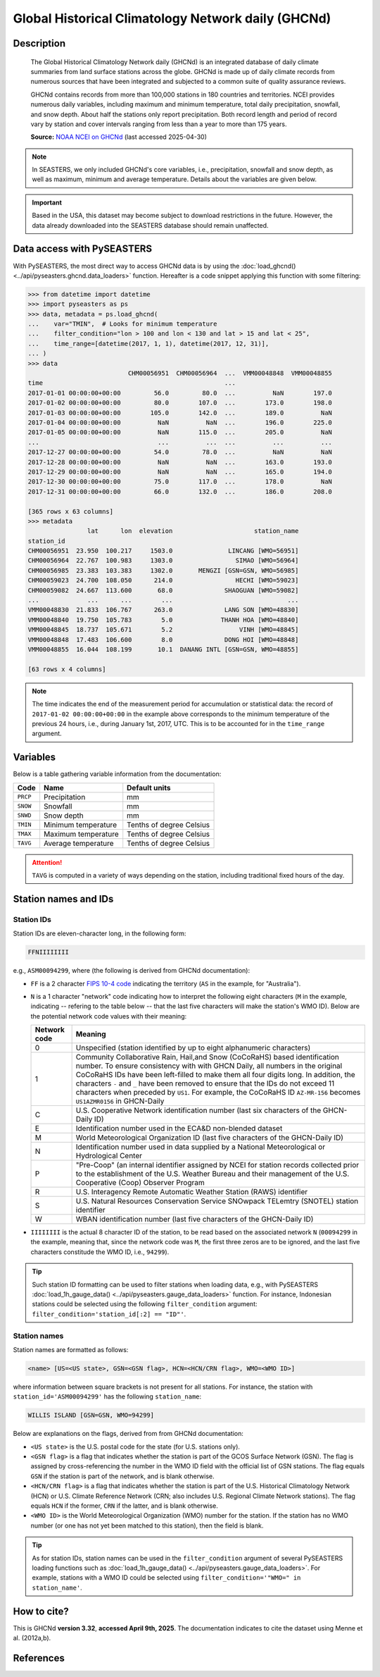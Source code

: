 .. _ghcnd:

Global Historical Climatology Network daily (GHCNd)
===================================================

Description
-----------

.. epigraph::

   The Global Historical Climatology Network daily (GHCNd) is an integrated database of
   daily climate summaries from land surface stations across the globe. GHCNd is made up
   of daily climate records from numerous sources that have been integrated and
   subjected to a common suite of quality assurance reviews.

   GHCNd contains records from more than 100,000 stations in 180 countries and
   territories. NCEI provides numerous daily variables, including maximum and minimum
   temperature, total daily precipitation, snowfall, and snow depth.
   About half the stations only report precipitation. Both record length and period of
   record vary by station and cover intervals ranging from less than a year to more than
   175 years.

   **Source:** `NOAA NCEI on GHCNd <https://www.ncei.noaa.gov/products/land-based-station/global-historical-climatology-network-daily>`_
   (last accessed 2025-04-30)


.. note::

   In SEASTERS, we only included GHCNd's core variables, i.e., precipitation, snowfall
   and snow depth, as well as maximum, minimum and average temperature. Details about
   the variables are given below.


.. important::

   Based in the USA, this dataset may become subject to download restrictions in the
   future. However, the data already downloaded into the SEASTERS database should remain
   unaffected.


Data access with PySEASTERS
---------------------------

With PySEASTERS, the most direct way to access GHCNd data is by using the
:doc:`load_ghcnd() <../api/pyseasters.ghcnd.data_loaders>` function. Hereafter is a code
snippet applying this function with some filtering:

.. code:: pycon

   >>> from datetime import datetime
   >>> import pyseasters as ps
   >>> data, metadata = ps.load_ghcnd(
   ...    var="TMIN",  # Looks for minimum temperature
   ...    filter_condition="lon > 100 and lon < 130 and lat > 15 and lat < 25",
   ...    time_range=[datetime(2017, 1, 1), datetime(2017, 12, 31)],
   ... )
   >>> data
                              CHM00056951  CHM00056964  ...  VMM00048848  VMM00048855
   time                                                 ...
   2017-01-01 00:00:00+00:00         56.0         80.0  ...          NaN        197.0
   2017-01-02 00:00:00+00:00         80.0        107.0  ...        173.0        198.0
   2017-01-03 00:00:00+00:00        105.0        142.0  ...        189.0          NaN
   2017-01-04 00:00:00+00:00          NaN          NaN  ...        196.0        225.0
   2017-01-05 00:00:00+00:00          NaN        115.0  ...        205.0          NaN
   ...                                ...          ...  ...          ...          ...
   2017-12-27 00:00:00+00:00         54.0         78.0  ...          NaN          NaN
   2017-12-28 00:00:00+00:00          NaN          NaN  ...        163.0        193.0
   2017-12-29 00:00:00+00:00          NaN          NaN  ...        165.0        194.0
   2017-12-30 00:00:00+00:00         75.0        117.0  ...        178.0          NaN
   2017-12-31 00:00:00+00:00         66.0        132.0  ...        186.0        208.0

   [365 rows x 63 columns]
   >>> metadata
                   lat      lon  elevation                      station_name
   station_id
   CHM00056951  23.950  100.217     1503.0               LINCANG [WMO=56951]
   CHM00056964  22.767  100.983     1303.0                 SIMAO [WMO=56964]
   CHM00056985  23.383  103.383     1302.0       MENGZI [GSN=GSN, WMO=56985]
   CHM00059023  24.700  108.050      214.0                 HECHI [WMO=59023]
   CHM00059082  24.667  113.600       68.0              SHAOGUAN [WMO=59082]
   ...             ...      ...        ...                               ...
   VMM00048830  21.833  106.767      263.0              LANG SON [WMO=48830]
   VMM00048840  19.750  105.783        5.0             THANH HOA [WMO=48840]
   VMM00048845  18.737  105.671        5.2                  VINH [WMO=48845]
   VMM00048848  17.483  106.600        8.0              DONG HOI [WMO=48848]
   VMM00048855  16.044  108.199       10.1  DANANG INTL [GSN=GSN, WMO=48855]

   [63 rows x 4 columns]


.. note::

   The time indicates the end of the measurement period for accumulation or statistical
   data: the record of ``2017-01-02 00:00:00+00:00``
   in the example above corresponds to the minimum temperature of the previous 24 hours,
   i.e., during January 1st, 2017, UTC. This is to be accounted for in the
   ``time_range`` argument.


.. seealso::

   :ref:`User guide \> Rain gauge data <guide-rain-gauge>`
      User guide page introducing rain gauge data loading functions looking into all
      available datasets -- including GHCNd --, and giving more details about filtering
      and searching in PySEASTERS.


Variables
---------

Below is a table gathering variable information from the documentation:

.. list-table::
     :header-rows: 1

     * - Code
       - Name
       - Default units
     * - ``PRCP``
       - Precipitation
       - mm
     * - ``SNOW``
       - Snowfall
       - mm
     * - ``SNWD``
       - Snow depth
       - mm
     * - ``TMIN``
       - Minimum temperature
       - Tenths of degree Celsius
     * - ``TMAX``
       - Maximum temperature
       - Tenths of degree Celsius
     * - ``TAVG``
       - Average temperature
       - Tenths of degree Celsius


.. attention::

   ``TAVG`` is computed in a variety of ways depending on the station, including
   traditional fixed hours of the day.


Station names and IDs
---------------------

.. _ghcnd-station-id:

Station IDs
~~~~~~~~~~~

Station IDs are eleven-character long, in the following form:

.. code:: console

   FFNIIIIIIII


e.g., ``ASM00094299``, where (the following is derived from GHCNd documentation):

* ``FF`` is a 2 character `FIPS 10-4 code <https://en.wikipedia.org/wiki/FIPS_10-4>`_
  indicating the territory (``AS`` in the example, for "Australia").

  .. seealso::

     :doc:`pyseasters.COUNTRIES <../api/pyseasters.constants.countries>`
        PySEASTERS provides the ``COUNTRIES`` constant ``pandas`` DataFrame that
        relates country names with ISO and FIPS codes.


* ``N`` is a 1 character "network" code indicating how to interpret the following eight
  characters (``M`` in the example, indicating -- refering to the table below --
  that the last five characters will make the station's WMO ID).
  Below are the potential network code values with their meaning:

  .. list-table::
     :header-rows: 1

     * - Network code
       - Meaning
     * - 0
       - Unspecified (station identified by up to eight
         alphanumeric characters)
     * - 1
       - Community Collaborative Rain, Hail,and Snow (CoCoRaHS)
         based identification number.  To ensure consistency with
         with GHCN Daily, all numbers in the original CoCoRaHS IDs
         have been left-filled to make them all four digits long.
         In addition, the characters ``-`` and ``_`` have been removed
         to ensure that the IDs do not exceed 11 characters when
         preceded by ``US1``. For example, the CoCoRaHS ID
         ``AZ-MR-156`` becomes ``US1AZMR0156`` in GHCN-Daily
     * - C
       - U.S. Cooperative Network identification number (last six
         characters of the GHCN-Daily ID)
     * - E
       - Identification number used in the ECA&D non-blended
         dataset
     * - M
       - World Meteorological Organization ID (last five
         characters of the GHCN-Daily ID)
     * - N
       - Identification number used in data supplied by a
         National Meteorological or Hydrological Center
     * - P
       - "Pre-Coop" (an internal identifier assigned by NCEI for station
         records collected prior to the establishment of the U.S. Weather
         Bureau and their management of the U.S. Cooperative (Coop)
         Observer Program
     * - R
       - U.S. Interagency Remote Automatic Weather Station (RAWS)
         identifier
     * - S
       - U.S. Natural Resources Conservation Service SNOwpack
         TELemtry (SNOTEL) station identifier
     * - W
       - WBAN identification number (last five characters of the
         GHCN-Daily ID)


* ``IIIIIIII`` is the actual 8 character ID of the station, to be read based on the
  associated network ``N`` (``00094299`` in the example, meaning that, since the network
  code was ``M``, the first three zeros are to be ignored, and the last five characters
  constitude the WMO ID, i.e., ``94299``).


.. tip::

   Such station ID formatting can be used to filter stations when loading data,
   e.g., with PySEASTERS :doc:`load_1h_gauge_data() <../api/pyseasters.gauge_data_loaders>`
   function. For instance, Indonesian stations could be selected using the following
   ``filter_condition`` argument: ``filter_condition='station_id[:2] == "ID"'``.


.. _ghcnd-station-name:

Station names
~~~~~~~~~~~~~

Station names are formatted as follows:

.. code:: console

   <name> [US=<US state>, GSN=<GSN flag>, HCN=<HCN/CRN flag>, WMO=<WMO ID>]


where information between square brackets is not present for all stations. For instance,
the station with ``station_id='ASM00094299'`` has the following ``station_name``:

.. code:: console

   WILLIS ISLAND [GSN=GSN, WMO=94299]


Below are explanations on the flags, derived from from GHCNd documentation:

* ``<US state>`` is the U.S. postal code for the state (for U.S. stations only).

* ``<GSN flag>`` is a flag that indicates whether the station is part of the GCOS
  Surface Network (GSN). The flag is assigned by cross-referencing
  the number in the WMO ID field with the official list of GSN
  stations. The flag equals ``GSN`` if the station is part of the network, and is blank
  otherwise.

* ``<HCN/CRN flag>`` is a flag that indicates whether the station is part of the U.S.
  Historical Climatology Network (HCN) or U.S. Climate Reference Network (CRN; also
  includes U.S. Regional Climate Network stations).
  The flag equals ``HCN`` if the former, ``CRN`` if the latter, and is blank otherwise.

* ``<WMO ID>`` is the World Meteorological Organization (WMO) number for the
  station. If the station has no WMO number (or one has not yet been matched to this
  station), then the field is blank.


.. tip::

   As for station IDs, station names can be used in the ``filter_condition`` argument
   of several PySEASTERS loading functions such as
   :doc:`load_1h_gauge_data() <../api/pyseasters.gauge_data_loaders>`. For example, stations
   with a WMO ID could be selected using ``filter_condition='"WMO=" in station_name'``.



How to cite?
------------

This is GHCNd **version 3.32**, **accessed April 9th, 2025**.
The documentation indicates to cite the dataset using Menne et al. (2012a,b).


References
----------

.. bibliography::
   :list: bullet
   :filter: key % "GHCNd:"
